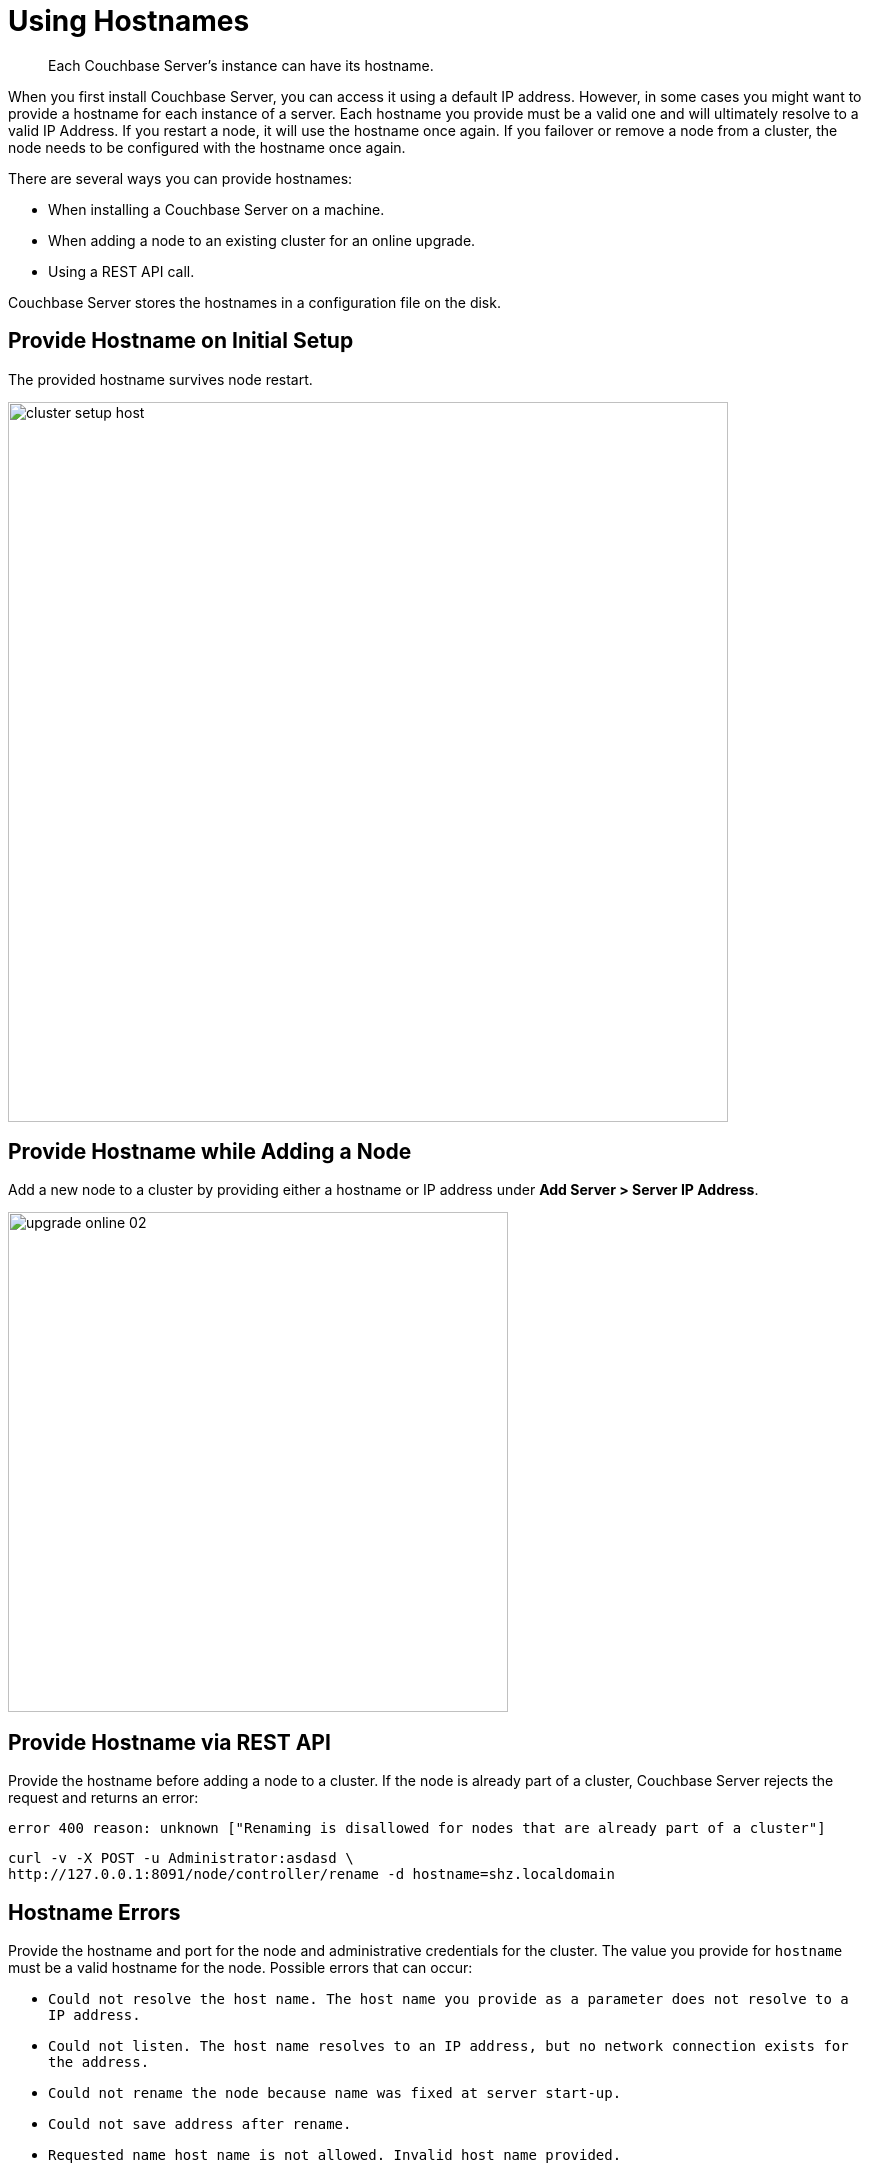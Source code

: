 [#topic_ggq_hfy_p4]
= Using Hostnames

[abstract]
Each Couchbase Server's instance can have its hostname.

When you first install Couchbase Server, you can access it using a default IP address.
However, in some cases you might want to provide a hostname for each instance of a server.
Each hostname you provide must be a valid one and will ultimately resolve to a valid IP Address.
If you restart a node, it will use the hostname once again.
If you failover or remove a node from a cluster, the node needs to be configured with the hostname once again.

There are several ways you can provide hostnames:

* When installing a Couchbase Server on a machine.
* When adding a node to an existing cluster for an online upgrade.
* Using a REST API call.

Couchbase Server stores the hostnames in a configuration file on the disk.

== Provide Hostname on Initial Setup

The provided hostname survives node restart.

[#image_cwm_4rd_dt]
image::admin/picts/cluster-setup-host.png[,720,align=left]

== Provide Hostname while Adding a Node

Add a new node to a cluster by providing either a hostname or IP address under *Add Server > Server IP Address*.

[#image_yxs_y3f_zs]
image::upgrade-online-02.png[,500,align=left]

== Provide Hostname via REST API

Provide the hostname before adding a node to a cluster.
If the node is already part of a cluster, Couchbase Server rejects the request and returns an error:

----
error 400 reason: unknown ["Renaming is disallowed for nodes that are already part of a cluster"]
----

----
curl -v -X POST -u Administrator:asdasd \
http://127.0.0.1:8091/node/controller/rename -d hostname=shz.localdomain
----

== Hostname Errors

Provide the hostname and port for the node and administrative credentials for the cluster.
The value you provide for `hostname` must be a valid hostname for the node.
Possible errors that can occur:

* [.output]`Could not resolve the host name.
The host name you provide as a parameter does not resolve to a IP address.`
* [.output]`Could not listen.
The host name resolves to an IP address, but no network connection exists for the address.`
* [.output]`Could not rename the node because name was fixed at server start-up.`
* [.output]`Could not save address after rename.`
* [.output]`Requested name host name is not allowed.
Invalid host name provided.`
* [.output]`Renaming is disallowed for nodes that are already part of a cluster.`
